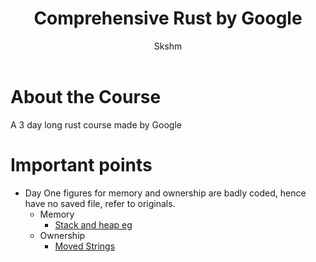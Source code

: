#+title: Comprehensive Rust by Google
#+author: Skshm

* About the Course
A 3 day long rust course made by Google
* Important points
+ Day One figures for memory and ownership are badly coded, hence have no saved file, refer to originals.
  + Memory
    - [[https:google.github.io/comprehensive-rust/memory-management/stack.html][Stack and heap eg]]
  + Ownership
    - [[https:google.github.io/comprehensive-rust/ownership/moved-strings-rust.html][Moved Strings]]
    
